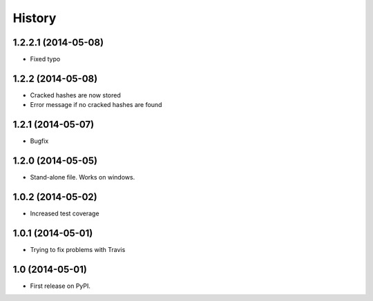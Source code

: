 .. :changelog:

History
-------
1.2.2.1 (2014-05-08)
++++++++++++++++++

* Fixed typo

1.2.2 (2014-05-08)
++++++++++++++++++

* Cracked hashes are now stored
* Error message if no cracked hashes are found

1.2.1 (2014-05-07)
++++++++++++++++++

* Bugfix

1.2.0 (2014-05-05)
++++++++++++++++++

* Stand-alone file. Works on windows.

1.0.2 (2014-05-02)
++++++++++++++++++

* Increased test coverage

1.0.1 (2014-05-01)
++++++++++++++++++

* Trying to fix problems with Travis

1.0 (2014-05-01)
++++++++++++++++++

* First release on PyPI.
